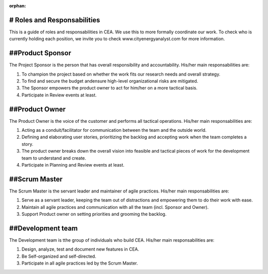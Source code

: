 :orphan:

# Roles and Responsabilities
============================

This is a guide of roles and responsabilities in CEA. We use this to more formally coordinate our work. To check who is currently holding each position, we invite you to check www.cityenergyanalyst.com for more information.


##Product Sponsor
=================

The Project Sponsor is the person that has overall responsibility and accountability. His/her main responsabilities are:

1. To champion the project based on whether the work fits our research needs and overall strategy.
2. To find and secure the budget andensure high-level organizational risks are mitigated.
3. The Sponsor empowers the product owner to act for him/her on a more tactical basis.
4. Participate in Review events at least.

##Product Owner
===============

The Product Owner is the voice of the customer and performs all tactical operations. His/her main responsabilities are:

1. Acting as a conduit/facilitator for communication between the team and the outside world.
2. Defining and elaborating user stories, prioritizing the backlog and accepting work when the team completes a story.
3. The product owner breaks down the overall vision into feasible and tactical pieces of work for the development team to understand and create.
4. Participate in Planning and Review events at least.

##Scrum Master
==============

The Scrum Master is the servant leader and maintainer of agile practices. His/her main responsabilities are:

1. Serve as a servant leader, keeping the team out of distractions and empowering them to do their work with ease.
2. Maintain all agile practices and communication with all the team (incl. Sponsor and Owner).
3. Support Product owner on setting priorities and grooming the backlog.

##Development team
==================

The Development team is tthe group of individuals who build CEA. His/her main responsabilities are:

1. Design, analyze, test and document new features in CEA.
2. Be Self-organized and self-directed.
3. Participate in all agile practices led by the Scrum Master.

